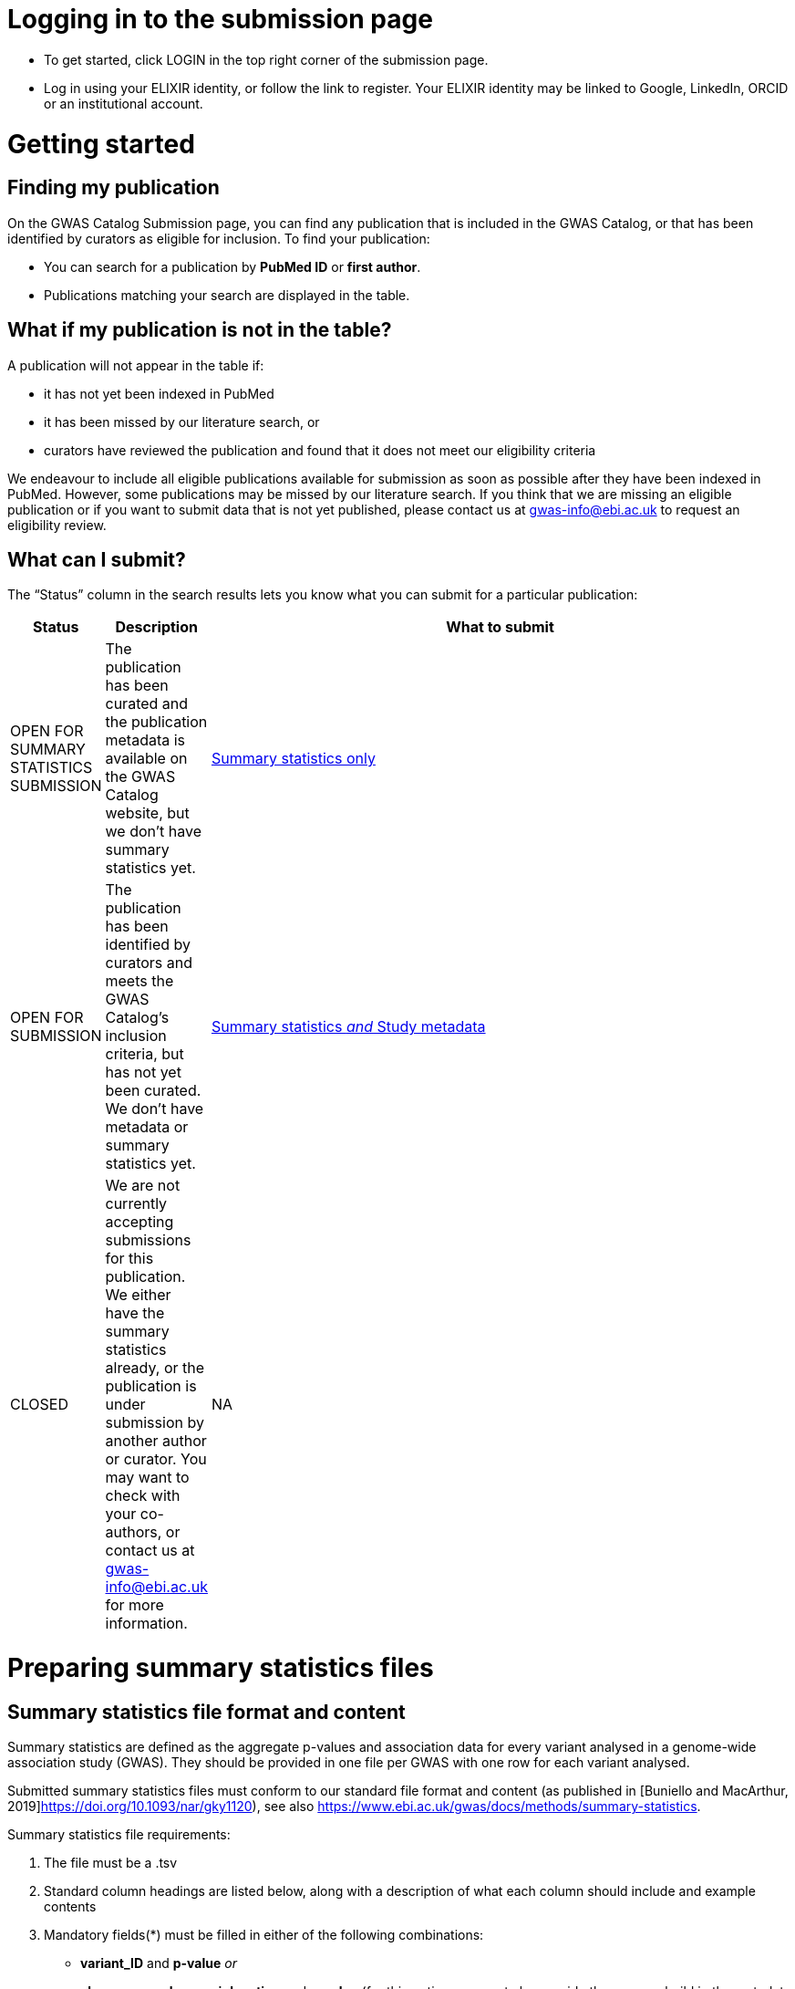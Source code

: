 = Logging in to the submission page

* To get started, click LOGIN in the top right corner of the submission page.
* Log in using your ELIXIR identity, or follow the link to register. Your ELIXIR identity may be linked to Google, LinkedIn, ORCID or an institutional account.

= Getting started

== Finding my publication

On the GWAS Catalog Submission page, you can find any publication that is included in the GWAS Catalog, or that has been identified by curators as eligible for inclusion. To find your publication:

* You can search for a publication by *PubMed ID* or *first author*.
* Publications matching your search are displayed in the table.

== What if my publication is not in the table?

A publication will not appear in the table if:

* it has not yet been indexed in PubMed
* it has been missed by our literature search, or
* curators have reviewed the publication and found that it does not meet our eligibility criteria

We endeavour to include all eligible publications available for submission as soon as possible after they have been indexed in PubMed. However, some publications may be missed by our literature search. If you think that we are missing an eligible publication or if you want to submit data that is not yet published, please contact us at gwas-info@ebi.ac.uk to request an eligibility review.

== What can I submit?

The “Status” column in the search results lets you know what you can submit for a particular publication:

[%header, cols="2*>,10"]
|===
|Status
|Description
|What to submit

|OPEN FOR SUMMARY STATISTICS SUBMISSION
|The publication has been curated and the publication metadata is available on the GWAS Catalog website, but we don't have summary statistics yet.
|<<sumstats_only, Summary statistics only>>

|OPEN FOR SUBMISSION
|The publication has been identified by curators and meets the GWAS Catalog’s inclusion criteria, but has not yet been curated. We don't have metadata or summary statistics yet.
|<<sumstats_and_metadata, Summary statistics _and_ Study metadata>>
  
|CLOSED
|We are not currently accepting submissions for this publication. We either have the summary statistics already, or the publication is under submission by another author or curator. You may want to check with your co-authors, or contact us at gwas-info@ebi.ac.uk for more information.
|NA
|===

= Preparing summary statistics files

== Summary statistics file format and content

Summary statistics are defined as the aggregate p-values and association data for every variant analysed in a genome-wide association study (GWAS). They should be provided in one file per GWAS with one row for each variant analysed.
                                                                                                                                                                                                                                                                                                                                                                                                                    
Submitted summary statistics files must conform to our standard file format and content (as published in [Buniello and MacArthur, 2019]https://doi.org/10.1093/nar/gky1120), see also https://www.ebi.ac.uk/gwas/docs/methods/summary-statistics.

Summary statistics file requirements:

1. The file must be a .tsv
2. Standard column headings are listed below, along with a description of what each column should include and example contents
3. Mandatory fields(*) must be filled in either of the following combinations: 
  * *variant_ID* and *p-value* _or_
  * *chromosome*, *base pair location* and *p-value* (for this option you must also provide the genome build in the metadata template, see below)
4. When one of the manditory columns is not provided, the column should be filled with NA
5. To allow your data to be harmonised after submission (all genomic position data reported against the same and latest genome build and alleles orientated to the forward strand), you should also submit info on the effect and other alleles. Please see here for more details on our harmonisation pipeline:  https://www.ebi.ac.uk/gwas/docs/methods/summary-statistics
6. You may also include additional columns

[%header, cols="4*>,10"]
|===
|Header
|Description
|Mandatory
|Validation
|Example

|variant_id
|The rsid of the variant
|yes*
|Valid rsID
|`rs7329174`

|p_value
|The p-value of the variant/study association
|yes*
|numerical value in range 0 to 1
|`1E-08`

|chromosome
|The chromosome that the variant is located on
|yes*
|Valid chromosome values are 1-25, X, Y, MT (23, 24, 25 are synonymous with ‘X’, ‘Y’, ‘MT’, respectively)
|`13`

|base_pair_location
|The base pair location of the variant
|yes*
|integer in range 1 to 999999999
|`40983974`

|effect_allele
|The effect allele of the variant
|no
|Valid DNA string
|`G`

|other_allele
|The reference allele
|no
|Valid DNA string
|`A`

|effect_allele_frequency
|Frequency of the effect allele in the control population
|no
|numerical value
|`0.22`

|odds_ratio
|The odds ratio of the variant/study association
|no
|numerical value
|`1.50`

|ci_lower
|The lower range of the odds ratio confidence interval
|no
|numerical value
|`1.36`

|ci_upper
|The upper range of the odds ratio confidence interval
|no
|numerical value
|`1.64`

|beta
|The beta of the variant/study association
|no
|numerical value
|`(+/-) 0.064`

|standard_error
|The standard error of the beta
|no
|numerical value
|`0.03`
|===

== README file content
Each summary statistics file should be accompanied by a readme file containing the following info in a numbered list:

1. Full citation for the publication linked to the submitted summary statistics (in any standard citation style) 
e.g: Klimentidis YC, Raichlen DA, Bea J, Garcia DO, Wineinger NE, Mandarino LJ, Alexander GE, Chen Z, Going SB (2018) 
Genome-wide association study of habitual physical activity in over 377,000 UK Biobank participants identifies multiple variants including CADM2 and APOE. International Journal of Obesity. 42: 1161-1176.

2. Clear description of the content presented in additional columns that are not present in our standard format
e.g.: INFO: imputation quality/certainty metric from IMPUTE2

3. Any other information or comment that can be useful to interpret and store the data under submission (e.g. broader description of the cohort used in the study, QC measures applied) 

Please see here for an example of a good readme file: link to the FTP with example txt file.

== Summary statistics validator

To validate your files prior to upload, we provide a validator that can be run locally. Using the validator ensures that you have prepared your files in the standard format. For more information on the summary statistics file validator, and how to run it locally, please see: https://pypi.org/project/ss-validate/. 

== Calculating checksums for summary statistics files

In order to ensure the integrity of the uploaded summary statistics files before and after the upload, you must provide an md5 checksum (a kind of “fingerprint”) for each uploaded file. If there is any problem during the upload that leads to corruption of the data, this checksum will change. So by validating against the provided checksum, we can ensure the upload was successful and the data is not corrupted. Although there are various ways to calculate checksums, we are only supporting the most widely used md5 algorithm.

=== Calculating on Mac computers

The md5 command line application is installed on Mac computers by default. Type the following into the command line, replacing “summary_stats.gzip” with the name of your own file:

  $ md5 summary_stats.gzip

The output should look something like this:
  
  MD5 (summary_stats.gzip) = 49ea8cf53801c7f1e2f11336fb8a29c8

The md5 checksum is the 32-digit hexadecimal number in the output, after the filename. Copy this number into the corresponding column of the study sheet.

=== Calculating on Linux/Unix computers

The md5sum command line application is installed on all Linux/Unix based systems by default. Type the following into the command line, replacing “summary_stats.gzip” with the name of your own file:

  $ md5sum summary_stats.gzip

The output should look something like this:

  4ab6d4f4db143eed49c248d3ce23cb57  summary_stats.gzip

The md5 checksum is the 32-digit hexadecimal number in the first column of the output, before the file name. Copy this number into the corresponding column of the study sheet.

=== Calculating on Windows computers

In Windows, you can use the certutil command line tool to calculate md5 checksums. Type the following into the command line, replacing “summary_stats.gzip” with the name of your own file:

  > certutil -hashfile summary_stats.gzip MD5

The output should look something like this:

  ...

The md5 checksum is the 32-digit hexadecimal number provided by the application. Copy this number into the corresponding column of the study sheet.

= [[sumstats_only]] Submitting summary statistics only

== What will I need?

For a publication that is OPEN FOR SUMMARY STATISTICS SUBMISSION, you will need:

* Full validate summary statistics for each GWAS analysis
* A readme for each summary statistics file
* The md5 checksum for each summary statistics file
* Enough information about each GWAS to match it to the corresponding study entry in the pre-filled template

=== Step 1: Create a submission

To start a submission, first click on the PubMed ID to go to the publication details page. This page displays the publication status and lets you know what you can submit (see “What can I submit?”[link] above for more information).

Click “Create Submission”. You will be prompted to log in first, if you haven’t already.

This opens a new Submission page:

* The upper panel provides a summary of the publication, including an FTP location where you can upload your summary statistics.
* The lower panel shows the details of your submission, including the Submission ID, status and validation reports.
* The buttons on the left show the actions available to you.

=== Step 2: Upload summary statistics

The Submission page contains a URL for our FTP site, where we have created a folder for your publication. You can upload your summary statistics to this location… <check this>

Alternatively, you can store your summary statistics on your own personal or institutional website, or in a service like Google Drive or Dropbox. You can then provide us with the link so that we can transfer the data (see below).

=== Step 3: Download the submission template

Click “Download template” to get a copy of the submission template. You can save a copy of the template to your computer and complete the spreadsheet offline before uploading it to the submission system. Please download a new template each time you submit a new publication.

For a publication that is OPEN FOR SUMMARY STATISTICS SUBMISSION, we have already curated metadata about each study and sample group in the publication. Therefore, you will only need to match your summary statistics files to the studies we have already created. To help you do this, we have prepared a simplified summary statistics submission template which is pre-filled with the relevant metadata. See below for instructions on completing the spreadsheet.

=== Step 4: Complete the submission spreadsheet (pre-filled metadata)

The pre-filled spreadsheet contains basic meta-data for each study in the publication, including:

[%header, cols="1*>,10"]
|===
|Column header
|Information provided

|Study accession
|The GWAS Catalog study accession, beginning with “GCST”

|Reported trait
|The trait under investigation

|Discovery sample
|A description of the discovery sample (including number and ancestry)
|===

If you need more information to identify each study, please look at the relevant publication page on the GWAS Catalog website (add the PubMed ID to https://www.ebi.ac.uk/gwas/), where additional details can be found for each study.

If you think there is a mistake in the pre-filled spreadsheet (e.g. an incorrect number of studies for your publication), please contact gwas-info@ebi.ac.uk.

Click here [link] for an example of a completed template. There are five columns for you to fill in. The highlighted columns are mandatory, while the grey columns are optional, although we encourage you to submit as much information as you can.

[%header, cols="4*>,10"]
|===
|Header
|Description
|Mandatory
|Validation
|Example

|Summary statistics file
|The filename for a summary statistics file on the GWAS Catalog FTP, or full URL including filename for a summary statistics file hosted elsewhere online. Leave blank for any studies without summary statistics.
|no
|A valid filename or URL, e.g.
`ftp://ftp.ebi.ac.uk/pub/...`

|md5 sum
|Mandatory
|The md5 checksum of the summary statistics file. Leave blank for any studies without summary statistics.
|A valid md5 checksum (32-digit hexadecimal number), e.g.
`49ea8cf53801c7f1e2f11336fb8a29c8`

|Readme
|Optional
|Enter the text for the readme file that accompanies your analysis. If the same readme file applies to all studies in the publication, please copy the text into all the rows. See [link] for instructions on what to include in the readme file.
|...

|Summary statistics assembly
|Mandatory
|Genome assembly for the summary statistics. Leave blank for any studies without summary statistics.
|Select from:
`GRCh38` `GRCh37` `NCBI36` `NCBI35` `NCBI34`

|Cohort(s)
|Optional
|List of cohort(s) represented in the discovery sample, separated by pipes (\|). Enter only if the specific named cohorts are used in the analysis.
|Free text e.g. 
`UKBB \| FINRISK`

|Cohort specific reference
|Optional
|List of cohort specific identifier(s) issued to this research study, separated by pipes (\|). For example, an ANID issued by UK Biobank.
|A valid identifier e.g.
`ANID 45956`
|===

=== Step 5: Upload the submission spreadsheet and submit

Once you have completed the submission spreadsheet, return to the Submission page and click on “Upload template” to select the file from your computer. The spreadsheet then goes through a validation step.

If the file passes validation (submission status VALID), you will see a Submissions Stats message displaying the number of studies detected in the uploaded spreadsheet. You should check to make sure that this number is what you would expect.

If the file fails validation (submission status INVALID), an error message will be displayed.

If there is an error, or an unexpected number in the Submission Stats, please delete your file and check the spreadsheet for mistakes before trying to upload it again.

If the file is valid and everything looks OK, click “Submit” to send your submission to the GWAS Catalog.

A curator will review your submission and make the summary statistics available to the public as soon as possible through the GWAS Catalog website.

= [[sumstats_and_metadata]] Submitting summary statistics with metadata

== What will I need?

For a publication that is OPEN FOR SUBMISSION, you will need:

* Full validated summary statistics for each GWAS analysis
* A readme for each summary statistics file
* The md5 checksum for each summary statistics file
* Meta-data to assist us in accurately representing your publication, including:
** Study information, e.g. genotyping details, variant count, traits analysed
** Sample information, e.g. number of individuals/cases/controls, ancestry, country of recruitment

=== Step 1: Create a submission

To start a submission, first click on the PubMed ID to go to the publication details page. This page displays the publication status and lets you know what you can submit (see “What can I submit?”[link] above for more information).

Click “Create Submission”. You will be prompted to log in first, if you haven’t already.

This opens a new Submission page:

* The upper panel provides a summary of the publication, including an FTP location where you can upload your summary statistics.
* The lower panel shows the details of your submission, including the Submission ID, status and validation reports.
* The buttons on the left show the actions available to you.

=== Step 2: Upload summary statistics

The Submission page contains a URL for our FTP site, where we have created a folder for your publication. You can upload your summary statistics to this location… <check this>

Alternatively, you can store your summary statistics on your own personal or institutional website, or in a service like Google Drive or Dropbox. You can then provide us with the link so that we can transfer the data (see below).

=== Step 3: Download the submission template

Click “Download template” to get a copy of the submission template. You can save a copy of the template to your computer and complete the spreadsheet offline before uploading it to the submission system. Please download a new template each time you submit a new publication.

For a publication that is OPEN FOR SUBMISSION, you will need to provide metadata about each study and sample group in the publication. You will also need to tell us which summary statistics file belongs with which study. See below for instructions on completing the spreadsheet.

=== Step 4: Complete the submission spreadsheet (new meta-data)

There are two tabs in the submission spreadsheet, one for studies and one for samples. The highlighted columns are mandatory, while the grey columns are optional, although we encourage you to submit as much information as you can. Each column includes a short description to help you to enter the correct data. Click here [link] for an example of a completed template. More details can be found below.

==== Study tab

In the “study” sheet, add one row for each separate GWAS analysis (study) in the publication. For each column, please enter the following information:

[%header, cols="3*>,10"]
|===
|Column header
|Mandatory/Optional
|Instructions
|Select from:

|Study tag
|Mandatory
|A unique free-text label for each genome-wide association study in the publication. You can use any string of characters that will help you identify each individual GWAS.
|Free text e.g. `WHR_unadj`

|Genotyping technology
|Mandatory
|The method used to genotype variants in the discovery stage.
|Select from:
 `Genome-wide genotyping array`
 `Targeted genotyping array`
 `Exome genotyping array`
 `Whole genome sequencing`

|Array manufacturer
|Optional
|Manufacturer of the genotyping array used for the discovery stage.
|Free text e.g. `Illumina`

|Array information
|Optional
|Additional information about the genotyping array. For example, for targeted arrays, please provide the specific type of array.
|Free text e.g. `Immunochip`

|Imputation
|Mandatory
|Were SNPs imputed for the discovery GWAS?
|Select from: `Yes` `No`

|Variant count
|Mandatory
|The number of variants analysed in the discovery stage (after QC)
|An integer e.g. `525000`

|Statistical model
|Optional
|Details of the statistical model used to determine association significance
|Free text e.g. `recessive model`

|Study description
|Optional
|Additional information about the study
| ...

|Reported trait
|Mandatory
|The trait under investigation
|Free text e.g. `Reticulocyte count`

|Background trait
|Optional
|Any background trait(s) shared by all individuals in the GWAS (e.g. in both cases and controls)
|Free text e.g. `Nicotine dependence`

|Summary statistics file
|Optional
|The filename for a summary statistics file on the GWAS Catalog FTP, or full URL including filename for a summary statistics file hosted elsewhere online. Leave blank for any studies without summary statistics.
|A valid filename or URL e.g. `ftp://ftp.ebi.ac.uk/pub/...`

|md5 sum
|Optional
|md5 checksum of the summary statistics file. Leave blank for any studies without summary statistics.
|A valid md5 checksum (32-digit hexadecimal number) e.g. `49ea8cf53801c7f1e2f11336fb8a29c8`

|Readme
|Optional
|Please enter here the text for the readme file that accompanies your analysis. If the same readme file applies to all studies in the publication, please copy the text into all the rows. See below for instructions on what to include in the readme file.
|<link to section above>

|Summary statistics assembly
|Optional
|Genome assembly for the summary statistics. Leave blank for any studies without summary statistics.
|Select from: `GRCh38` `GRCh37` `NCBI36` `NCBI35` `NCBI34`

|Cohort(s)
|Optional
|List of cohort(s) represented in the discovery sample. Enter only if the specific named cohorts are used in the analysis
|Free text e.g. `UKBB \| FINRISK`

|Cohort specific reference
|Optional
|List of cohort specific identifier(s) issued to this research study. For example, an ANID issued by UK Biobank.
|A valid identifier e.g. `ANID 45956`
|===

==== Sample tab

The sample tab includes information about the samples included in each GWAS. Each GWAS should be listed separately, and within each GWAS each group of samples should be on a separate row. Examples of sample groups are discovery/replication cohorts, and ancestry categories (e.g. European, East Asian, South Asian). 

For example:

* Your publication includes 2 GWAS analyses for different traits, each with a discovery and a replication stage (2 stages), in individuals with European or East Asian ancestry (2 broad ancestry categories)
* For each of the 2 GWAS you need to create rows for:
** discovery/European
** discovery/East Asian
** replication/European
** replication/East Asian, making 8 rows in total.

For each column, please enter the following information:

[%header, cols="3*>,10"]
|===
|Column header
|Mandatory/Optional
|Instructions
|Select from:

|Study tag
|Mandatory
|A unique free-text label for each genome-wide association study in the publication. This should match the study tag that you have provided in the “study” tab. This allows the sample information to be linked to the correct study. You must provide at least one sample row for each study.
|Free text e.g. `WHR_unadj`

|Stage
|Mandatory
|Stage of the experimental design
|Select from: `discovery` `replication`

|Number of individuals
|Mandatory
|Number of individuals in this group
|An integer e.g. `2000`

|Number of cases
|Optional
|Number of cases in this group
|An integer e.g. `1000`

|Number of controls
|Optional
|Number of controls in this group
|An integer e.g. `1000`

|Sample description
|Optional
|Additional  relevant information required for the interpretation of results. For example: sex (males/females) or age (adults/children). This field can also be used to report phenotypic subgroups, such as in studies of multiple traits (“or” traits) or ordinal variables. You do not need to provide details that are not required to interpret the results. For example, if males and females are analysed together and no sex-specific associations are reported, you do not need to report the number of males and females.
|Free text e.g.
`1000 males, 1000 females`
`1200 major depression cases, 800 bipolar disorder cases`
`700 severe cases, 700 moderate cases, 600 mild cases`

|Ancestry category
|Mandatory
|Broad ancestry category that best describes the sample. For more information about each category, please see [link to ancestry documentation?]
|Select from:
`Aboriginal Australian`
`African American or Afro-Caribbean`
`African unspecified`
`Asian unspecified`
`Central Asian`
`Circumpolar peoples`
`East Asian`
`European`
`Greater Middle Eastern (Middle Eastern, North African or Persian)`
`Hispanic or Latin American`
`Native American`
`NR`
`Oceanian`
`Other`
`Other admixed ancestry`
`South Asian`
`South East Asian`
`Sub-Saharan African`

|Ancestry
|Optional
|The most detailed ancestry descriptor(s) for the sample
|Free text e.g. `Han Chinese`

|Founder/Genetically isolated population description
|Optional
|For founder or genetically isolated population, provide  description. If multiple founder/genetically isolated populations are included for the same ancestry category, separate using "\|". For more information about founder/genetically isolated populations, please see [link to ancestry documentation?]
|Free text e.g. `Korculan (founder/genetic isolate) \| Vis (founder/genetic isolate)`

|Country of recruitment
|Mandatory
|List of country/countries where samples were recruited.
|For a complete list of countries, please see [link to CIA Factbook, or other information source???]
|e.g. `Japan`
|===

=== Step 5: Upload the submission spreadsheet and submit

Once you have completed the submission spreadsheet, return to the Submission page and click on “Upload template” to select the file from your computer. The spreadsheet then goes through a validation step. Note that this may take some time. You can leave the page and allow the validation to proceed in the background. You will receive an email when the validation has finished.

If the file passes validation (submission status VALID), you will see a Submission Stats message displaying the number of studies and sample groups detected in the uploaded spreadsheet. You should check to make sure that these numbers are what you would expect.

If the file fails validation (submission status INVALID), an error message will be displayed.

If there is an error, or any unexpected numbers in the Submission Stats, please delete your file and check the spreadsheet for mistakes before trying to upload it again.

If the file is valid and everything looks OK, click “Submit” to send your submission to the GWAS Catalog.

A curator will review your submission and make the meta-data and summary statistics available to the public as soon as possible through the GWAS Catalog website.

= My Submissions

+++ <details><summary> +++
+++ </summary><div> +++

The My Submissions page displays all of your submissions. You can view old submissions or review and return to active submissions at any time. The table can be searched by PubMed ID or Submission ID.

+++ </div></details> +++
